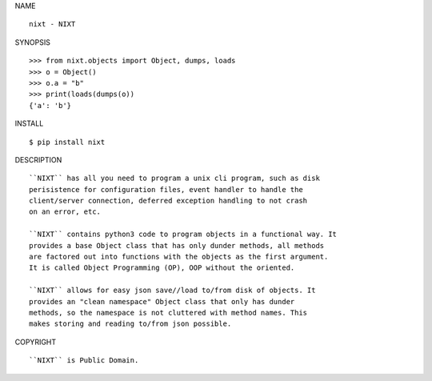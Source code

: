 NAME

::

    nixt - NIXT


SYNOPSIS

::

    >>> from nixt.objects import Object, dumps, loads
    >>> o = Object()
    >>> o.a = "b"
    >>> print(loads(dumps(o))
    {'a': 'b'}


INSTALL

::

    $ pip install nixt


DESCRIPTION

::

    ``NIXT`` has all you need to program a unix cli program, such as disk
    perisistence for configuration files, event handler to handle the
    client/server connection, deferred exception handling to not crash
    on an error, etc.

    ``NIXT`` contains python3 code to program objects in a functional way. It
    provides a base Object class that has only dunder methods, all methods
    are factored out into functions with the objects as the first argument.
    It is called Object Programming (OP), OOP without the oriented.

    ``NIXT`` allows for easy json save//load to/from disk of objects. It
    provides an "clean namespace" Object class that only has dunder
    methods, so the namespace is not cluttered with method names. This
    makes storing and reading to/from json possible.


COPYRIGHT

::

    ``NIXT`` is Public Domain.
